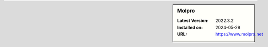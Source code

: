.. sidebar:: Molpro

   :Latest Version: 2022.3.2
   :Installed on: 2024-05-28
   :URL: https://www.molpro.net
